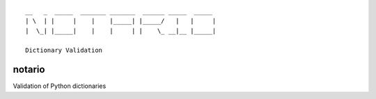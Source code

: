 ::

    __   _  _____  _______ _______  ______ _____  _____ 
    | \  | |     |    |    |_____| |_____/   |   |     |
    |  \_| |_____|    |    |     | |    \_ __|__ |_____|
                                                    
    Dictionary Validation 



notario
=======

Validation of Python dictionaries
